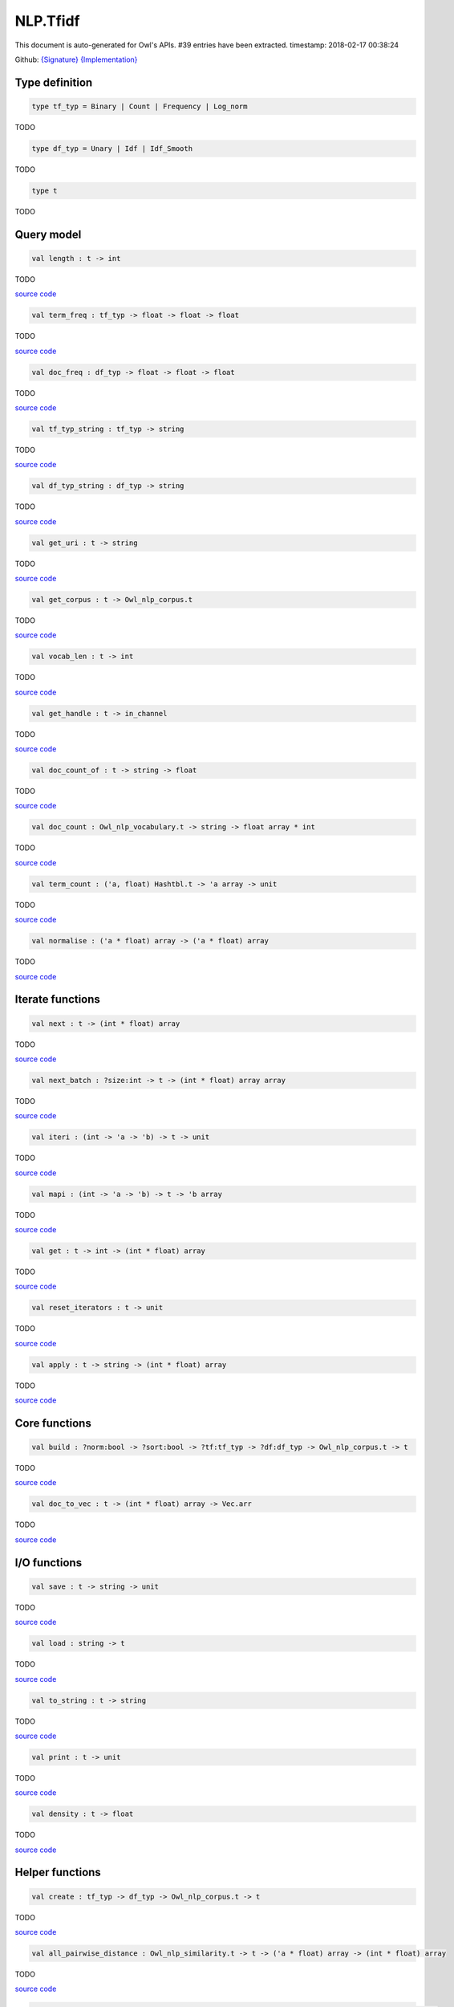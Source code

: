 NLP.Tfidf
===============================================================================

This document is auto-generated for Owl's APIs.
#39 entries have been extracted.
timestamp: 2018-02-17 00:38:24

Github:
`{Signature} <https://github.com/ryanrhymes/owl/tree/master/src/owl/nlp/owl_nlp_tfidf.mli>`_ 
`{Implementation} <https://github.com/ryanrhymes/owl/tree/master/src/owl/nlp/owl_nlp_tfidf.ml>`_



Type definition
-------------------------------------------------------------------------------



.. code-block:: ocaml

  type tf_typ = Binary | Count | Frequency | Log_norm
    

TODO

.. code-block:: ocaml

  type df_typ = Unary | Idf | Idf_Smooth
    

TODO

.. code-block:: ocaml

  type t
    

TODO

Query model
-------------------------------------------------------------------------------



.. code-block:: ocaml

  val length : t -> int

TODO

`source code <https://github.com/ryanrhymes/owl/blob/master/src/owl/nlp/owl_nlp_tfidf.ml#L74>`__



.. code-block:: ocaml

  val term_freq : tf_typ -> float -> float -> float

TODO

`source code <https://github.com/ryanrhymes/owl/blob/master/src/owl/nlp/owl_nlp_tfidf.ml#L36>`__



.. code-block:: ocaml

  val doc_freq : df_typ -> float -> float -> float

TODO

`source code <https://github.com/ryanrhymes/owl/blob/master/src/owl/nlp/owl_nlp_tfidf.ml#L42>`__



.. code-block:: ocaml

  val tf_typ_string : tf_typ -> string

TODO

`source code <https://github.com/ryanrhymes/owl/blob/master/src/owl/nlp/owl_nlp_tfidf.ml#L47>`__



.. code-block:: ocaml

  val df_typ_string : df_typ -> string

TODO

`source code <https://github.com/ryanrhymes/owl/blob/master/src/owl/nlp/owl_nlp_tfidf.ml#L53>`__



.. code-block:: ocaml

  val get_uri : t -> string

TODO

`source code <https://github.com/ryanrhymes/owl/blob/master/src/owl/nlp/owl_nlp_tfidf.ml#L70>`__



.. code-block:: ocaml

  val get_corpus : t -> Owl_nlp_corpus.t

TODO

`source code <https://github.com/ryanrhymes/owl/blob/master/src/owl/nlp/owl_nlp_tfidf.ml#L72>`__



.. code-block:: ocaml

  val vocab_len : t -> int

TODO

`source code <https://github.com/ryanrhymes/owl/blob/master/src/owl/nlp/owl_nlp_tfidf.ml#L76>`__



.. code-block:: ocaml

  val get_handle : t -> in_channel

TODO

`source code <https://github.com/ryanrhymes/owl/blob/master/src/owl/nlp/owl_nlp_tfidf.ml#L78>`__



.. code-block:: ocaml

  val doc_count_of : t -> string -> float

TODO

`source code <https://github.com/ryanrhymes/owl/blob/master/src/owl/nlp/owl_nlp_tfidf.ml#L87>`__



.. code-block:: ocaml

  val doc_count : Owl_nlp_vocabulary.t -> string -> float array * int

TODO

`source code <https://github.com/ryanrhymes/owl/blob/master/src/owl/nlp/owl_nlp_tfidf.ml#L93>`__



.. code-block:: ocaml

  val term_count : ('a, float) Hashtbl.t -> 'a array -> unit

TODO

`source code <https://github.com/ryanrhymes/owl/blob/master/src/owl/nlp/owl_nlp_tfidf.ml#L114>`__



.. code-block:: ocaml

  val normalise : ('a * float) array -> ('a * float) array

TODO

`source code <https://github.com/ryanrhymes/owl/blob/master/src/owl/nlp/owl_nlp_tfidf.ml#L126>`__



Iterate functions
-------------------------------------------------------------------------------



.. code-block:: ocaml

  val next : t -> (int * float) array

TODO

`source code <https://github.com/ryanrhymes/owl/blob/master/src/owl/nlp/owl_nlp_tfidf.ml#L200>`__



.. code-block:: ocaml

  val next_batch : ?size:int -> t -> (int * float) array array

TODO

`source code <https://github.com/ryanrhymes/owl/blob/master/src/owl/nlp/owl_nlp_tfidf.ml#L202>`__



.. code-block:: ocaml

  val iteri : (int -> 'a -> 'b) -> t -> unit

TODO

`source code <https://github.com/ryanrhymes/owl/blob/master/src/owl/nlp/owl_nlp_tfidf.ml#L211>`__



.. code-block:: ocaml

  val mapi : (int -> 'a -> 'b) -> t -> 'b array

TODO

`source code <https://github.com/ryanrhymes/owl/blob/master/src/owl/nlp/owl_nlp_tfidf.ml#L213>`__



.. code-block:: ocaml

  val get : t -> int -> (int * float) array

TODO

`source code <https://github.com/ryanrhymes/owl/blob/master/src/owl/nlp/owl_nlp_tfidf.ml#L215>`__



.. code-block:: ocaml

  val reset_iterators : t -> unit

TODO

`source code <https://github.com/ryanrhymes/owl/blob/master/src/owl/nlp/owl_nlp_tfidf.ml#L222>`__



.. code-block:: ocaml

  val apply : t -> string -> (int * float) array

TODO

`source code <https://github.com/ryanrhymes/owl/blob/master/src/owl/nlp/owl_nlp_tfidf.ml#L230>`__



Core functions
-------------------------------------------------------------------------------



.. code-block:: ocaml

  val build : ?norm:bool -> ?sort:bool -> ?tf:tf_typ -> ?df:df_typ -> Owl_nlp_corpus.t -> t

TODO

`source code <https://github.com/ryanrhymes/owl/blob/master/src/owl/nlp/owl_nlp_tfidf.ml#L190>`__



.. code-block:: ocaml

  val doc_to_vec : t -> (int * float) array -> Vec.arr

TODO

`source code <https://github.com/ryanrhymes/owl/blob/master/src/owl/nlp/owl_nlp_tfidf.ml#L279>`__



I/O functions
-------------------------------------------------------------------------------



.. code-block:: ocaml

  val save : t -> string -> unit

TODO

`source code <https://github.com/ryanrhymes/owl/blob/master/src/owl/nlp/owl_nlp_tfidf.ml#L250>`__



.. code-block:: ocaml

  val load : string -> t

TODO

`source code <https://github.com/ryanrhymes/owl/blob/master/src/owl/nlp/owl_nlp_tfidf.ml#L255>`__



.. code-block:: ocaml

  val to_string : t -> string

TODO

`source code <https://github.com/ryanrhymes/owl/blob/master/src/owl/nlp/owl_nlp_tfidf.ml#L257>`__



.. code-block:: ocaml

  val print : t -> unit

TODO

`source code <https://github.com/ryanrhymes/owl/blob/master/src/owl/nlp/owl_nlp_tfidf.ml#L266>`__



.. code-block:: ocaml

  val density : t -> float

TODO

`source code <https://github.com/ryanrhymes/owl/blob/master/src/owl/nlp/owl_nlp_tfidf.ml#L272>`__



Helper functions
-------------------------------------------------------------------------------



.. code-block:: ocaml

  val create : tf_typ -> df_typ -> Owl_nlp_corpus.t -> t

TODO

`source code <https://github.com/ryanrhymes/owl/blob/master/src/owl/nlp/owl_nlp_tfidf.ml#L58>`__



.. code-block:: ocaml

  val all_pairwise_distance : Owl_nlp_similarity.t -> t -> ('a * float) array -> (int * float) array

TODO

`source code <https://github.com/ryanrhymes/owl/blob/master/src/owl/nlp/owl_nlp_tfidf.ml#L285>`__



.. code-block:: ocaml

  val nearest : ?typ:Owl_nlp_similarity.t -> t -> ('a * float) array -> int -> (int * float) array

TODO

`source code <https://github.com/ryanrhymes/owl/blob/master/src/owl/nlp/owl_nlp_tfidf.ml#L292>`__



